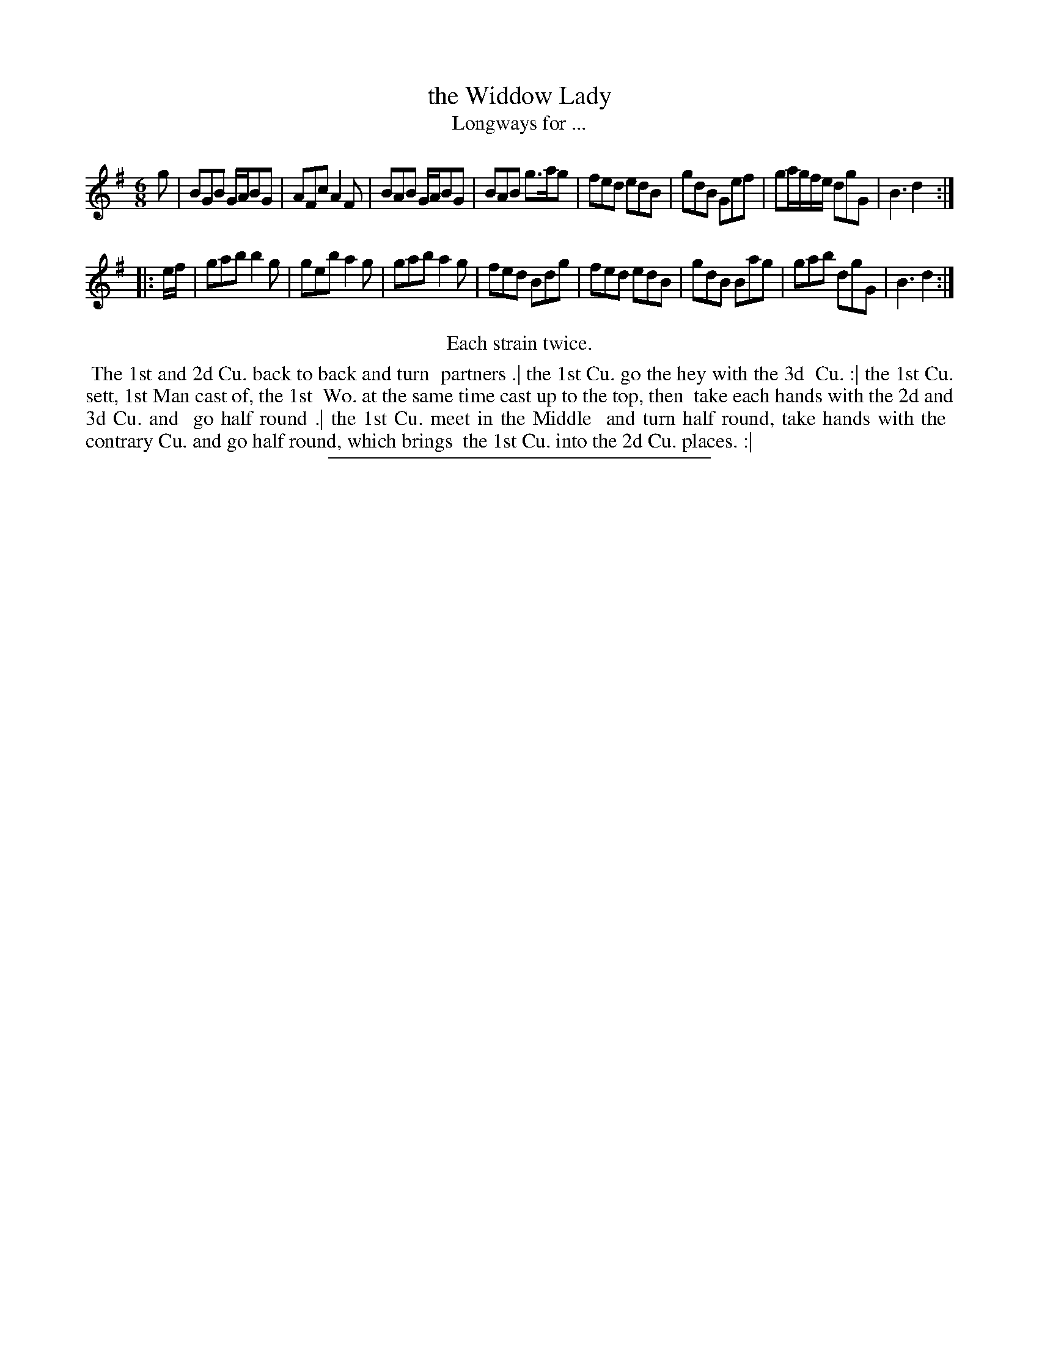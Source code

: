 X: 130
T: the Widdow Lady
T: Longways for ...
%R: jig
B: Daniel Wright "Wright's Compleat Collection of Celebrated Country Dances" 1740 p.65
S: http://library.efdss.org/cgi-bin/dancebooks.cgi
Z: 2014 John Chambers <jc:trillian.mit.edu>
N: Repeats modified to match the "Each strain twice" instruction.
M: 6/8
L: 1/8
K: G
% - - - - - - - - - - - - - - - - - - - - - - - - -
g |\
BGB G/A/BG | AFc A2F | BAB G/A/BG | BAB g>ag |\
fed edB | gdB Gef | ga/g/f/e/ dgG | B3 d2 :|
|: e/f/ |\
gab b2g | geb a2g | gab a2g | fed Bdg |\
fed edB | gdB Bag | gab dgG | B3 d2 :|
% - - - - - - - - - - - - - - - - - - - - - - - - -
%%center Each strain twice.
%%begintext align
%% The 1st and 2d Cu. back to back and turn
%% partners .| the 1st Cu. go the hey with the 3d
%% Cu. :| the 1st Cu. sett, 1st Man cast of, the 1st
%% Wo. at the same time cast up to the top, then
%% take each hands with the 2d and 3d Cu. and
%% go half round .| the 1st Cu. meet in the Middle
%% and turn half round, take hands with the
%% contrary Cu. and go half round, which brings
%% the 1st Cu. into the 2d Cu. places. :|
%%endtext
% - - - - - - - - - - - - - - - - - - - - - - - - -
%%sep 2 4 300
